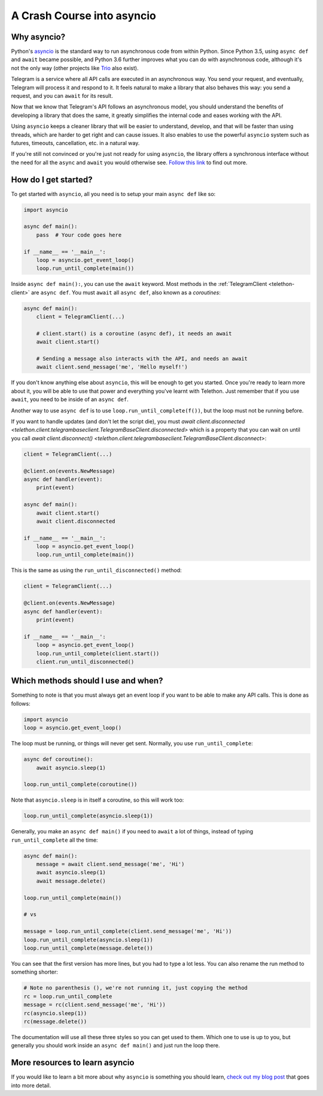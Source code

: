 .. _asyncio-crash-course:

===========================
A Crash Course into asyncio
===========================


Why asyncio?
************

Python's `asyncio <https://docs.python.org/3/library/asyncio.html>`_ is the
standard way to run asynchronous code from within Python. Since Python 3.5,
using ``async def`` and ``await`` became possible, and Python 3.6 further
improves what you can do with asynchronous code, although it's not the only
way (other projects like `Trio <https://github.com/python-trio>`_ also exist).

Telegram is a service where all API calls are executed in an asynchronous
way. You send your request, and eventually, Telegram will process it and
respond to it. It feels natural to make a library that also behaves this
way: you send a request, and you can ``await`` for its result.

Now that we know that Telegram's API follows an asynchronous model, you
should understand the benefits of developing a library that does the same,
it greatly simplifies the internal code and eases working with the API.

Using ``asyncio`` keeps a cleaner library that will be easier to understand,
develop, and that will be faster than using threads, which are harder to get
right and can cause issues. It also enables to use the powerful ``asyncio``
system such as futures, timeouts, cancellation, etc. in a natural way.

If you're still not convinced or you're just not ready for using ``asyncio``,
the library offers a synchronous interface without the need for all the
``async`` and ``await`` you would otherwise see. `Follow this link
<https://github.com/LonamiWebs/Telethon/tree/sync>`_ to find out more.


How do I get started?
*********************

To get started with ``asyncio``, all you need is to setup your main
``async def`` like so:

.. code-block:: python

    import asyncio

    async def main():
        pass  # Your code goes here

    if __name__ == '__main__':
        loop = asyncio.get_event_loop()
        loop.run_until_complete(main())


Inside ``async def main():``, you can use the ``await`` keyword. Most
methods in the :ref:`TelegramClient <telethon-client>` are ``async def``.
You must ``await`` all ``async def``, also known as a *coroutines*:

.. code-block:: python

    async def main():
        client = TelegramClient(...)

        # client.start() is a coroutine (async def), it needs an await
        await client.start()

        # Sending a message also interacts with the API, and needs an await
        await client.send_message('me', 'Hello myself!')


If you don't know anything else about ``asyncio``, this will be enough
to get you started. Once you're ready to learn more about it, you will
be able to use that power and everything you've learnt with Telethon.
Just remember that if you use ``await``, you need to be inside of an
``async def``.

Another way to use ``async def`` is to use ``loop.run_until_complete(f())``,
but the loop must not be running before.

If you want to handle updates (and don't let the script die), you must
`await client.disconnected <telethon.client.telegrambaseclient.TelegramBaseClient.disconnected>`
which is a property that you can wait on until you call
`await client.disconnect() <telethon.client.telegrambaseclient.TelegramBaseClient.disconnect>`:


.. code-block:: python

    client = TelegramClient(...)

    @client.on(events.NewMessage)
    async def handler(event):
        print(event)

    async def main():
        await client.start()
        await client.disconnected

    if __name__ == '__main__':
        loop = asyncio.get_event_loop()
        loop.run_until_complete(main())

This is the same as using the ``run_until_disconnected()`` method:

.. code-block:: python

    client = TelegramClient(...)

    @client.on(events.NewMessage)
    async def handler(event):
        print(event)

    if __name__ == '__main__':
        loop = asyncio.get_event_loop()
        loop.run_until_complete(client.start())
        client.run_until_disconnected()


Which methods should I use and when?
************************************

Something to note is that you must always get an event loop if you
want to be able to make any API calls. This is done as follows:

.. code-block:: python

    import asyncio
    loop = asyncio.get_event_loop()

The loop must be running, or things will never get sent.
Normally, you use ``run_until_complete``:

.. code-block:: python

    async def coroutine():
        await asyncio.sleep(1)

    loop.run_until_complete(coroutine())

Note that ``asyncio.sleep`` is in itself a coroutine, so this will
work too:

.. code-block:: python

    loop.run_until_complete(asyncio.sleep(1))

Generally, you make an ``async def main()`` if you need to ``await``
a lot of things, instead of typing ``run_until_complete`` all the time:

.. code-block:: python

    async def main():
        message = await client.send_message('me', 'Hi')
        await asyncio.sleep(1)
        await message.delete()

    loop.run_until_complete(main())

    # vs

    message = loop.run_until_complete(client.send_message('me', 'Hi'))
    loop.run_until_complete(asyncio.sleep(1))
    loop.run_until_complete(message.delete())

You can see that the first version has more lines, but you had to type
a lot less. You can also rename the run method to something shorter:

.. code-block:: python

    # Note no parenthesis (), we're not running it, just copying the method
    rc = loop.run_until_complete
    message = rc(client.send_message('me', 'Hi'))
    rc(asyncio.sleep(1))
    rc(message.delete())

The documentation will use all these three styles so you can get used
to them. Which one to use is up to you, but generally you should work
inside an ``async def main()`` and just run the loop there.


More resources to learn asyncio
*******************************

If you would like to learn a bit more about why ``asyncio`` is something
you should learn, `check out my blog post
<https://lonamiwebs.github.io/blog/asyncio/>`_ that goes into more detail.
